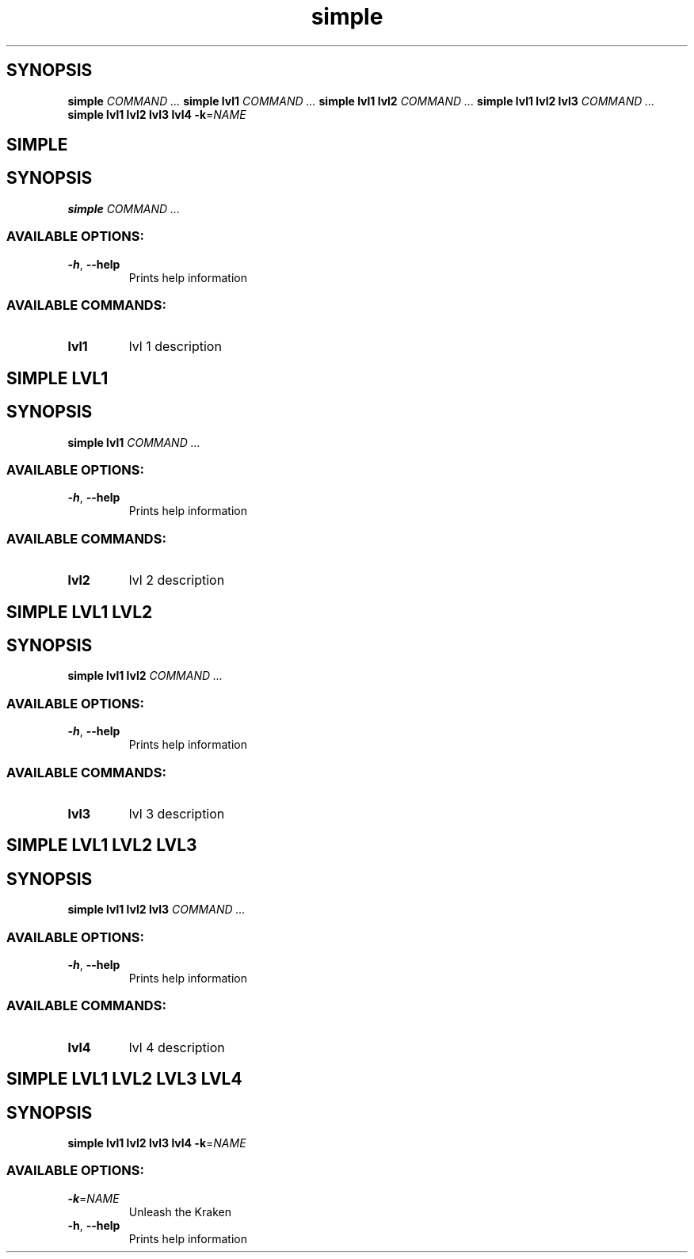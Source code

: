 .ie \n(.g .ds Aq \(aq
.el .ds Aq '
.TH simple 1 Aug\ 2022 Michael\ Baykov\ <manpacket@gmail.com> asdf
.PP
.SH SYNOPSIS
\fBsimple\fP\fR \fP\fICOMMAND ...\fP\fR
\fP\fBsimple\fP\fR \fP\fBlvl1\fP\fR \fP\fICOMMAND ...\fP\fR
\fP\fBsimple\fP\fR \fP\fBlvl1\fP\fR \fP\fBlvl2\fP\fR \fP\fICOMMAND ...\fP\fR
\fP\fBsimple\fP\fR \fP\fBlvl1\fP\fR \fP\fBlvl2\fP\fR \fP\fBlvl3\fP\fR \fP\fICOMMAND ...\fP\fR
\fP\fBsimple\fP\fR \fP\fBlvl1\fP\fR \fP\fBlvl2\fP\fR \fP\fBlvl3\fP\fR \fP\fBlvl4\fP\fR \fP\fB\-k\fP\fR=\fP\fINAME\fP\fR
\fP
.SH SIMPLE\ 
.SH SYNOPSIS
\fBsimple\fP\fR \fP\fICOMMAND ...\fP
.PP
.SS AVAILABLE\ OPTIONS:
.TP
\fB\-h\fP\fR, \fP\fB\-\-help\fP
\fRPrints help information\fP
.PP
.PP
.SS AVAILABLE\ COMMANDS:
.TP
\fBlvl1\fP
\fRlvl 1 description\fP
.PP
.SH SIMPLE\ LVL1\ 
.SH SYNOPSIS
\fBsimple\fP\fR \fP\fBlvl1\fP\fR \fP\fICOMMAND ...\fP
.PP
.SS AVAILABLE\ OPTIONS:
.TP
\fB\-h\fP\fR, \fP\fB\-\-help\fP
\fRPrints help information\fP
.PP
.PP
.SS AVAILABLE\ COMMANDS:
.TP
\fBlvl2\fP
\fRlvl 2 description\fP
.PP
.SH SIMPLE\ LVL1\ LVL2\ 
.SH SYNOPSIS
\fBsimple\fP\fR \fP\fBlvl1\fP\fR \fP\fBlvl2\fP\fR \fP\fICOMMAND ...\fP
.PP
.SS AVAILABLE\ OPTIONS:
.TP
\fB\-h\fP\fR, \fP\fB\-\-help\fP
\fRPrints help information\fP
.PP
.PP
.SS AVAILABLE\ COMMANDS:
.TP
\fBlvl3\fP
\fRlvl 3 description\fP
.PP
.SH SIMPLE\ LVL1\ LVL2\ LVL3\ 
.SH SYNOPSIS
\fBsimple\fP\fR \fP\fBlvl1\fP\fR \fP\fBlvl2\fP\fR \fP\fBlvl3\fP\fR \fP\fICOMMAND ...\fP
.PP
.SS AVAILABLE\ OPTIONS:
.TP
\fB\-h\fP\fR, \fP\fB\-\-help\fP
\fRPrints help information\fP
.PP
.PP
.SS AVAILABLE\ COMMANDS:
.TP
\fBlvl4\fP
\fRlvl 4 description\fP
.PP
.SH SIMPLE\ LVL1\ LVL2\ LVL3\ LVL4\ 
.SH SYNOPSIS
\fBsimple\fP\fR \fP\fBlvl1\fP\fR \fP\fBlvl2\fP\fR \fP\fBlvl3\fP\fR \fP\fBlvl4\fP\fR \fP\fB\-k\fP\fR=\fP\fINAME\fP
.PP
.SS AVAILABLE\ OPTIONS:
.TP
\fB\-k\fP\fR=\fP\fINAME\fP
\fRUnleash the Kraken\fP
.PP
.TP
\fB\-h\fP\fR, \fP\fB\-\-help\fP
\fRPrints help information\fP
.PP
